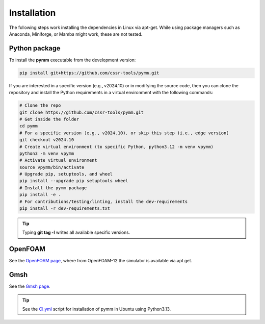 ============
Installation
============

The following steps work installing the dependencies in Linux via apt-get.
While using package managers such as Anaconda, Miniforge, or Mamba might work, these are not tested.

Python package
--------------

To install the **pymm** executable from the development version: 

.. code-block:: bash

    pip install git+https://github.com/cssr-tools/pymm.git

If you are interested in a specific version (e.g., v2024.10) or in modifying the source code, then you can clone the repository and 
install the Python requirements in a virtual environment with the following commands:

.. code-block:: console

    # Clone the repo
    git clone https://github.com/cssr-tools/pymm.git
    # Get inside the folder
    cd pymm
    # For a specific version (e.g., v2024.10), or skip this step (i.e., edge version)
    git checkout v2024.10
    # Create virtual environment (to specific Python, python3.12 -m venv vpymm)
    python3 -m venv vpymm
    # Activate virtual environment
    source vpymm/bin/activate
    # Upgrade pip, setuptools, and wheel
    pip install --upgrade pip setuptools wheel
    # Install the pymm package
    pip install -e .
    # For contributions/testing/linting, install the dev-requirements
    pip install -r dev-requirements.txt

.. tip::

    Typing **git tag -l** writes all available specific versions.

OpenFOAM
--------

See the `OpenFOAM page <https://openfoam.org/download/12-ubuntu/>`_, where from OpenFOAM-12 the simulator is available via apt get.

Gmsh
----

See the `Gmsh page <https://gmsh.info/#Download>`_.


.. tip::

    See the `CI.yml <https://github.com/cssr-tools/pymm/blob/main/.github/workflows/CI.yml>`_ script 
    for installation of pymm in Ubuntu using Python3.13. 
